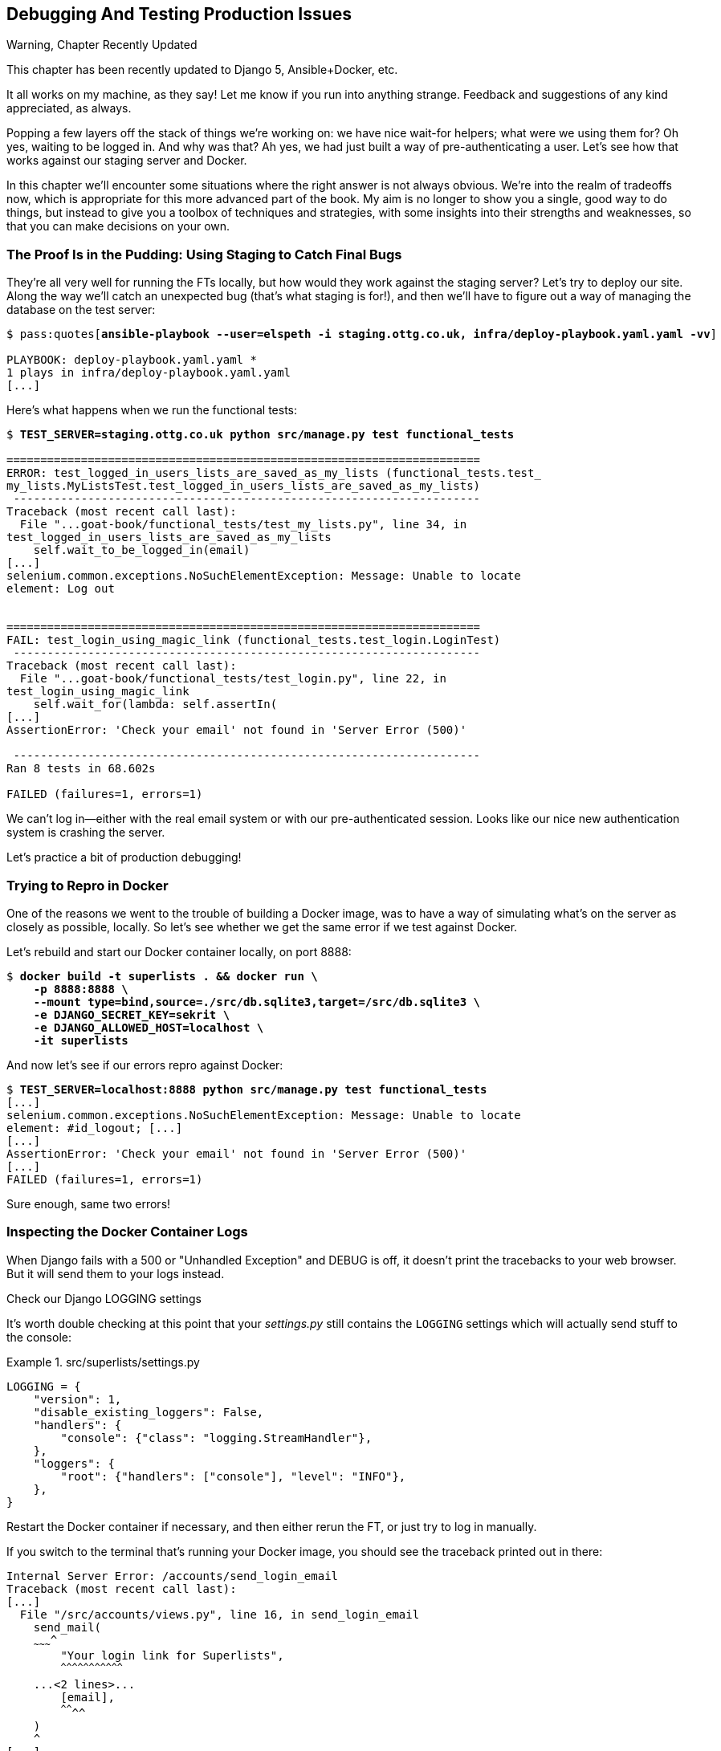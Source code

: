 [[chapter_23_debugging_prod]]
== Debugging And Testing Production Issues

.Warning, Chapter Recently Updated
*******************************************************************************
This chapter has been recently updated to Django 5, Ansible+Docker, etc.

It all works on my machine, as they say!
Let me know if you run into anything strange. 
Feedback and suggestions of any kind appreciated, as always.

*******************************************************************************


Popping a few layers off the stack of things we're working on:
we have nice wait-for helpers; what were we using them for?
Oh yes, waiting to be logged in. And why was that?
Ah yes, we had just built a way of pre-authenticating a user.
Let's see how that works against our staging server and Docker.

// TODO revise this?
In this chapter we'll encounter some situations where the right answer is not always obvious.
We're into the realm of tradeoffs now, which is appropriate for this more advanced part of the book.
My aim is no longer to show you a single, good way to do things,
but instead to give you a toolbox of techniques and strategies,
with some insights into their strengths and weaknesses,
so that you can make decisions on your own.



=== The Proof Is in the Pudding: Using Staging to Catch Final Bugs

((("debugging", "server-side", "using staging sites", tertiary-sortas="staging sites", id="DBserstag21")))
((("staging sites", "catching final bugs with", id="SScatch21")))
They're all very well for running the FTs locally,
but how would they work against the staging server?
Let's try to deploy our site.
Along the way we'll catch an unexpected bug (that's what staging is for!),
and then we'll have to figure out a way of managing the database on the test server:

[role="against-server small-code"]
[subs="specialcharacters,quotes"]
----
$ pass:quotes[*ansible-playbook --user=elspeth -i staging.ottg.co.uk, infra/deploy-playbook.yaml.yaml -vv*]

PLAYBOOK: deploy-playbook.yaml.yaml ***********************************************
1 plays in infra/deploy-playbook.yaml.yaml
[...]
----


Here's what happens when we run the functional tests:

[role="against-server small-code"]
[subs="specialcharacters,macros"]
----
$ pass:quotes[*TEST_SERVER=staging.ottg.co.uk python src/manage.py test functional_tests*]

======================================================================
ERROR: test_logged_in_users_lists_are_saved_as_my_lists (functional_tests.test_
my_lists.MyListsTest.test_logged_in_users_lists_are_saved_as_my_lists)
 ---------------------------------------------------------------------
Traceback (most recent call last):
  File "...goat-book/functional_tests/test_my_lists.py", line 34, in
test_logged_in_users_lists_are_saved_as_my_lists
    self.wait_to_be_logged_in(email)
[...]
selenium.common.exceptions.NoSuchElementException: Message: Unable to locate
element: Log out


======================================================================
FAIL: test_login_using_magic_link (functional_tests.test_login.LoginTest)
 ---------------------------------------------------------------------
Traceback (most recent call last):
  File "...goat-book/functional_tests/test_login.py", line 22, in
test_login_using_magic_link
    self.wait_for(lambda: self.assertIn(
[...]
AssertionError: 'Check your email' not found in 'Server Error (500)'

 ---------------------------------------------------------------------
Ran 8 tests in 68.602s

FAILED (failures=1, errors=1)

----

We can't log in--either with the real email system or with our pre-authenticated session.
Looks like our nice new authentication system is crashing the server.


Let's practice a bit of production debugging!


=== Trying to Repro in Docker

One of the reasons we went to the trouble of building a Docker image,
was to have a way of simulating what's on the server as closely as possible, locally.
So let's see whether we get the same error if we test against Docker.

Let's rebuild and start our Docker container locally,
on port 8888:

[subs="specialcharacters,quotes"]
----
$ *docker build -t superlists . && docker run \
    -p 8888:8888 \
    --mount type=bind,source=./src/db.sqlite3,target=/src/db.sqlite3 \
    -e DJANGO_SECRET_KEY=sekrit \
    -e DJANGO_ALLOWED_HOST=localhost \
    -it superlists*
----

And now let's see if our errors repro against Docker:


[role="small-code"]
[subs="specialcharacters,macros"]
----
$ pass:quotes[*TEST_SERVER=localhost:8888 python src/manage.py test functional_tests*]
[...]
selenium.common.exceptions.NoSuchElementException: Message: Unable to locate
element: #id_logout; [...]
[...]
AssertionError: 'Check your email' not found in 'Server Error (500)'
[...]
FAILED (failures=1, errors=1)
----

Sure enough, same two errors!

// TODO: actually, does this obviate the whole need for running fts against the server?


=== Inspecting the Docker Container Logs

((("logging")))
((("Gunicorn", "logging setup")))
When Django fails with a 500 or "Unhandled Exception" and DEBUG is off,
it doesn't print the tracebacks to your web browser.
But it will send them to your logs instead.

.Check our Django LOGGING settings
*******************************************************************************

It's worth double checking at this point that your _settings.py_
still contains the `LOGGING` settings which will actually send stuff
to the console:

[role="sourcecode currentcontents"]
.src/superlists/settings.py
====
[source,python]
----
LOGGING = {
    "version": 1,
    "disable_existing_loggers": False,
    "handlers": {
        "console": {"class": "logging.StreamHandler"},
    },
    "loggers": {
        "root": {"handlers": ["console"], "level": "INFO"},
    },
}
----
====

Restart the Docker container if necessary,
and then either rerun the FT, or just try to log in manually.
*******************************************************************************

If you switch to the terminal that's running your Docker image,
you should see the traceback printed out in there:

[role="skipme"]
[subs="specialcharacters,quotes"]
----
Internal Server Error: /accounts/send_login_email
Traceback (most recent call last):
[...]
  File "/src/accounts/views.py", line 16, in send_login_email
    send_mail(
    ~~~~~~~~~^
        "Your login link for Superlists",
        ^^^^^^^^^^^^^^^^^^^^^^^^^^^^^^^^^
    ...<2 lines>...
        [email],
        ^^^^^^^^
    )
    ^
[...]
    self.connection.sendmail(
    ~~~~~~~~~~~~~~~~~~~~~~~~^
        from_email, recipients, message.as_bytes(linesep="\r\n")
        ^^^^^^^^^^^^^^^^^^^^^^^^^^^^^^^^^^^^^^^^^^^^^^^^^^^^^^^^
    )
    ^
  File "/usr/local/lib/python3.13/smtplib.py", line 876, in sendmail
    raise SMTPSenderRefused(code, resp, from_addr)
smtplib.SMTPSenderRefused: (530, b'5.7.0 Authentication Required. [...]
----

That looks like a pretty good clue to what's going on.

Before we go further, it's worth confirming that the error on the actual server
is the same as the one we see in Docker.

SSH in to your server and run `docker logs`:

[role="server-commands"]
[subs="specialcharacters,quotes"]
----
elspeth@server:$ *docker logs superlists*
----

You should see an error like this:
[role="skipme small-code"]
[subs="specialcharacters,quotes"]
----
❯ ssh elspeth@staging.ottg.co.uk docker logs superlists
[2024-10-30 09:55:08 +0000] [6] [INFO] Starting gunicorn 22.0.0
[2024-10-30 09:55:08 +0000] [6] [INFO] Listening at: http://0.0.0.0:8888 (6)
[2024-10-30 09:55:08 +0000] [6] [INFO] Using worker: sync
[2024-10-30 09:55:08 +0000] [7] [INFO] Booting worker with pid: 7
Not Found: /favicon.ico
Not Found: /favicon.ico
Not Found: /favicon.ico
Not Found: /favicon.ico
Not Found: /favicon.ico
Internal Server Error: /accounts/send_login_email
Traceback (most recent call last):
  File "/venv/lib/python3.13/site-packages/django/core/handlers/exception.py",
  line 55, in inner
    response = get_response(request)
  File "/venv/lib/python3.13/site-packages/django/core/handlers/base.py", line
  197, in _get_response
    response = wrapped_callback(request, *callback_args, **callback_kwargs)
  File "/src/accounts/views.py", line 16, in send_login_email
    send_mail(
    ~~~~~~~~~^
        "Your login link for Superlists",
        ^^^^^^^^^^^^^^^^^^^^^^^^^^^^^^^^^
[...]
    raise SMTPSenderRefused(code, resp, from_addr)
smtplib.SMTPSenderRefused: (530, b'5.7.0 Authentication Required. [...]
----


Sure enough!  Good to know our local Docker setup can repro the error on the server.
((("", startref="SScatch21")))((("", startref="DBserstag21")))


=== Another Environment Variable In Docker

So, Gmail is refusing to send our emails, is it?  Now why might that be?
Ah yes, we haven't told the server what our password is!


As you might remember from earlier chapters,
our _settings.py_ expects to get the email server password from an environment variable
named `EMAIL_PASSWORD`:

[role="sourcecode currentcontents"]
.src/superlists/settings.py
====
[source,python]
----
EMAIL_HOST_PASSWORD = os.environ.get("EMAIL_PASSWORD")
----
====


Let's add this new environment variable to our local Docker container `run`
command:

First, set your email password in your terminal if you need to:

[role="skipme"]
[subs="specialcharacters,quotes"]
----
$ *echo $EMAIL_PASSWORD*
# if that's empty, let's set it:
$ *export EMAIL_PASSWORD="yoursekritpasswordhere"*
----

Now let's pass that env var thru to our docker container using one more `-e` flag,
this one fishing the env var out of the shell we're in:


[subs="attributes+,quotes"]
----
$ *docker build -t superlists . && docker run \
    -p 8888:8888 \
    --mount type=bind,source=./src/db.sqlite3,target=/src/db.sqlite3 \
    -e DJANGO_SECRET_KEY=sekrit \
    -e DJANGO_ALLOWED_HOST=localhost \
    -e EMAIL_PASSWORD \
    -it superlists*
----

TIP: If you use `-e` without an `=something` argument,
    it sets the env var inside Docker to the same value set in the current shell.
    It's like saying `-e EMAIL_PASSWORD=$EMAIL_PASSWORD`


And now we can rerun our FT again.
We'll narrow it down to just the `test_login` test since that's the main one that has a problem:

[role="small-code"]
[subs="specialcharacters,macros"]
----
$ pass:quotes[*TEST_SERVER=localhost:8888 python src/manage.py test functional_tests.test_login*]
[...]
ERROR: test_login_using_magic_link
(functional_tests.test_login.LoginTest.test_login_using_magic_link)
 ---------------------------------------------------------------------
Traceback (most recent call last):
  File "...goat-book/src/functional_tests/test_login.py", line 32, in
test_login_using_magic_link
    email = mail.outbox.pop()
IndexError: pop from empty list
----

Well, not a pass, but the tests do get a little further.
It looks like our server _can_ now send emails,
(and the docker log no longer shows any errors),
they're just not appearing in `mail.outbox`.

The reason is that `mail.outbox` is a local, in-memory variable in Django,
so that's only going to work when our tests and our server are running in the same process,
like they do with unit tests or with `LiveServerTestCase` FTs.

When we run against another process, be it Docker or an actual server,
we can't access the same `mail.outbox` variable.

We need another technique if we want to actually inspect the emails
that the server sends, in our tests against Docker or staging.


=== Deciding How to Test "Real" Email Sending

This is a point at which we have to explore some tradeoffs.
There are a few different ways we could test this:

1. We could build a "real" end-to-end test, and have our tests
   log in to an email server, and retrieve the email from there.
   That's what I did in the first and second edition.

2. You can use a service like Mailinator or Mailsac,
   which give you an email account to send to,
   and some APIs for checking what mail has been delivered.

3. We can use an alternative, fake email backend,
   whereby Django will save the emails to a file on disk for example,
   and we can inspect them there.

4. Or we could give up on testing email on the server.
   If we have a minimal smoke test that the server _can_ send emails,
   then we don't need to test that they are _actually_ delivered.


I'm not going to explore option 2 in this book,
since it involves a commercial service and I don't want to endorse one,
but that's not to say it's a bad option.
Especially since they have free plans these days!

But let's take a quick look at options 1 and 3 the and their pros+cons.


=== How to Test Email End-To-End with POP3

Here's an example helper function that can retrieve a real email
from a real POP3 email server,
using the horrifically tortuous Python standard library POP3 client.

To make it work, we'll need an email address to receive the email.
I signed up for a Yahoo account for testing,
but you can use any email service you like, as long as it offers POP3 access.

You will need to set the
`RECEIVER_EMAIL_PASSWORD` environment variable in the console that's running the FT.

[subs="specialcharacters,quotes"]
----
$ *export RECEIVER_EMAIL_PASSWORD=otheremailpasswordhere*
----

[role="sourcecode skipme"]
.src/functional_tests/test_login.py (ch23l001)
====
[source,python]
----
import os
import poplib
import re
impot time
[...]

def retrieve_pop3_email(receiver_email, subject, pop3_server, pop3_password):
    email_id = None
    start = time.time()
    inbox = poplib.POP3_SSL(pop3_server)
    try:
        inbox.user(receiver_email)
        inbox.pass_(pop3_password)
        while time.time() - start < POP3_TIMEOUT:
            # get 10 newest messages
            count, _ = inbox.stat()
            for i in reversed(range(max(1, count - 10), count + 1)):
                print("getting msg", i)
                _, lines, __ = inbox.retr(i)
                lines = [l.decode("utf8") for l in lines]
                print(lines)
                if f"Subject: {subject}" in lines:
                    email_id = i
                    body = "\n".join(lines)
                    return body
            time.sleep(5)
    finally:
        if email_id:
            inbox.dele(email_id)
        inbox.quit()
----
====

If you're curious, I'd encourage you to try this out in your FTs.
It definitely _can_ work.
But, having tried it in the first couple of editions of the book.
I have to say it's fiddly to get right,
and often flaky, which is a highly undesirable property for a testing tool.
So let's leave that there for now.

TIP: If you _do_ want to test email end-to-end,
  I'd encourage you to investigate services like Mailinator or Mailsac,
  rather than trying to use POP3 directly.



=== Using a Fake Email Backend For Django

Next let's investigate using a filesystem-based email backend.
As we'll see, although it definitely has the advantage
that everything stays local on our own machine
(there are no calls over the internet),
there are quite a few things to watch out for.

Let's say that, if we detect an environment variable `EMAIL_FILE_PATH`,
we switch to Django's file-based backend:


.src/superlists/settings.py (ch23l002)
====
[source,python]
----
EMAIL_HOST = "smtp.gmail.com"
EMAIL_HOST_USER = "obeythetestinggoat@gmail.com"
EMAIL_HOST_PASSWORD = os.environ.get("EMAIL_PASSWORD")
EMAIL_PORT = 587
EMAIL_USE_TLS = True
# Use fake file-based backend if EMAIL_FILE_PATH is set
if "EMAIL_FILE_PATH" in os.environ:
    EMAIL_BACKEND = "django.core.mail.backends.filebased.EmailBackend"
    EMAIL_FILE_PATH = os.environ["EMAIL_FILE_PATH"]
----
====

Here's how we can adapt our tests to conditionally use the email file,
instead of Django's `mail.outbox`, if the env var is set when running our tests:



[role="sourcecode"]
.src/functional_tests/test_login.py (ch23l003)
====
[source,python]
----
class LoginTest(FunctionalTest):
    def retrieve_email_from_file(self, sent_to, subject, emails_dir):  # <1>
        latest_emails_file = sorted(Path(emails_dir).iterdir())[-1]  # <2>
        latest_email = latest_emails_file.read_text().split("-" * 80)[-1]  # <3>
        self.assertIn(subject, latest_email)
        self.assertIn(sent_to, latest_email)
        return latest_email

    def retrieve_email_from_django_outbox(self, sent_to, subject):  # <4>
        email = mail.outbox.pop()
        self.assertIn(sent_to, email.to)
        self.assertEqual(email.subject, subject)
        return email.body

    def wait_for_email(self, sent_to, subject):  # <5>
        """
        Retrieve email body,
        from a file if the right env var is set,
        or get it from django.mail.outbox by default
        """
        if email_file_path := os.environ.get("EMAIL_FILE_PATH"):  # <6>
            return self.wait_for(  # <7>
                lambda: self.retrieve_email_from_file(sent_to, subject, email_file_path)
            )
        else:
            return self.retrieve_email_from_django_outbox(sent_to, subject)

    def test_login_using_magic_link(self):
        [...]
----
====

<1> Here's our helper method for getting email contents from a file.
    It takes the configured email directory as an argument,
    as well as the sent-to address and expected subject.

<2> Django saves a new file with emails every time you restart the server.
    The filename has a timestamp in it,
    so we can get the latest one by sorting the files in our test directory.
    Check out the https://docs.python.org/3/library/pathlib.html[Pathlib] docs
    if you haven't used it before, it's a nice, relatively new way of working with files in Python.

<3> The emails in the file are separated by a line of 80 hyphens.

<4> This is the matching helper for getting the email from `mail.outbox`.

<5> Here's where we dispatch to the right helper based on whether the env
    var is set.

<6> Checking whether an environment variable is set, and using its value if so,
    is one of the (relatively few) places where it's nice to use the walrus operator.

<7> I'm using a `wait_for()` here because anything involving reading and writing from files,
    especially across the filesystem mounts inside and outside of Docker,
    has a potential race condition.


We'll need a couple more minor changes to the FT, to use the helper:


[role="sourcecode"]
.src/functional_tests/test_login.py (ch23l004)
====
[source,diff]
----
@@ -59,15 +59,12 @@ class LoginTest(FunctionalTest):
         )

         # She checks her email and finds a message
-        email = mail.outbox.pop()
-        self.assertIn(TEST_EMAIL, email.to)
-        self.assertEqual(email.subject, SUBJECT)
+        email_body = self.wait_for_email(TEST_EMAIL, SUBJECT)

         # It has a URL link in it
-        self.assertIn("Use this link to log in", email.body)
-        url_search = re.search(r"http://.+/.+$", email.body)
-        if not url_search:
-            self.fail(f"Could not find url in email body:\n{email.body}")
+        self.assertIn("Use this link to log in", email_body)
+        if not (url_search := re.search(r"http://.+/.+$", email_body, re.MULTILINE)):
+            self.fail(f"Could not find url in email body:\n{email_body}")
         url = url_search.group(0)
         self.assertIn(self.live_server_url, url)
----
====

// TODO backport that walrus

Now let's set that file path, and mount it inside our docker container,
so that it's available both inside and outside the container:

[subs="attributes+,specialcharacters,quotes"]
----
# set a local env var for our path to the emails file
$ *export EMAIL_FILE_PATH=/tmp/superlists-emails*
# make sure the file exists
$ *mkdir -p $EMAIL_FILE_PATH*
# re-run our container, with the EMAIL_FILE_PATH as an env var, and mounted.
$ *docker build -t superlists . && docker run \
    -p 8888:8888 \
    --mount type=bind,source=./src/db.sqlite3,target=/src/db.sqlite3 \
    --mount type=bind,source=$EMAIL_FILE_PATH,target=$EMAIL_FILE_PATH \  <1>
    -e DJANGO_SECRET_KEY=sekrit \
    -e DJANGO_ALLOWED_HOST=localhost \
    -e EMAIL_PASSWORD \
    -e EMAIL_FILE_PATH \  <2>
    -it superlists*
----

<1> Here's where we mount the emails file so we can see it
    both inside and outside the container

<2> And here's where we pass the path as an env var,
    once again re-exporting the variable from the current shell.


And we can re-run our FT, first without using Docker or the EMAIL_FILE_PATH,
just to check we didn't break anything:


[subs="specialcharacters,macros"]
----
$ pass:quotes[*./src/manage.py test functional_tests.test_login*]
[...]
OK
----

And now _with_ Docker and the EMAIL_FILE_PATH:

[subs="specialcharacters,quotes"]
----
$ *TEST_SERVER=localhost:8888 EMAIL_FILE_PATH=/tmp/superlists-emails \
  python src/manage.py test functional_tests*
[...]
OK
----


It works!  Hooray.


=== Double-Checking our Test and Our Fix

As always, we should be suspicious of any test that we've only ever seen pass!
Let's see if we can make this test fail.

Before we do--we've been in the detail for a bit,
it's worth reminding ourselves of what the actual bug was,
and how we're fixing it!
The bug was, the server was crashing when it tried to send an email.
The reason was, we hadn't set the `EMAIL_PASSWORD` environment variable.
We managed to repro the bug in Docker.
The actual _fix_ is to set that env var,
both in Docker and eventually on the server.
Now we want to have a _test_ that our fix works,
and we looked in to a few different options,
settling on using the `filebased.EmailBackend"
`EMAIL_BACKEND` setting using the `EMAIL_FILE_PATH` environment variable.

Now, I say we haven't seen the test fail,
but actually we have, when we repro'd the bug.
If we unset the `EMAIL_PASSWORD` env var, it will fail again.
I'm more worried about the new parts of our tests,
the bits where we go and read from the file at `EMAIL_FILE_PATH`.
How can we make that part fail?

Well, how about if we deliberately break our email-sending code?


[role="sourcecode"]
.src/accounts/views.py (ch23l005)
====
[source,python]
----
def send_login_email(request):
    email = request.POST["email"]
    token = Token.objects.create(email=email)
    url = request.build_absolute_uri(
        reverse("login") + "?token=" + str(token.uid),
    )
    message_body = f"Use this link to log in:\n\n{url}"
    # send_mail(  <1>
    #     "Your login link for Superlists",
    #     message_body,
    #     "noreply@superlists",
    #     [email],
    # )
    messages.success(
        request,
        "Check your email, we've sent you a link you can use to log in.",
    )
    return redirect("/")
----
====

<1> We just comment out the entire send_email block.


We rebuild our docker image:


[subs="specialcharacters,quotes"]
----
# check our env var is set
$ *echo $EMAIL_FILE_PATH*
/tmp/superlists-emails
$ *docker build -t superlists . && docker run \
    -p 8888:8888 \
    --mount type=bind,source=./src/db.sqlite3,target=/src/db.sqlite3 \
    --mount type=bind,source=$EMAIL_FILE_PATH,target=$EMAIL_FILE_PATH \
    -e DJANGO_SECRET_KEY=sekrit \
    -e DJANGO_ALLOWED_HOST=localhost \
    -e EMAIL_PASSWORD \
    -e EMAIL_FILE_PATH \
    -it superlists*
----

// TODO: aside on moujnting /src/?

And we re-run our test:


[subs="specialcharacters,quotes"]
----
$ *TEST_SERVER=localhost:8888 EMAIL_FILE_PATH=/tmp/superlists-emails \
  ./src/manage.py test functional_tests.test_login
[...]
Ran 1 test in 2.513s

OK
----


Eh?  How did that pass?


=== Testing side-effects is fiddly!

We've run into an example of the kinds of problems you often encounter
when our tests involve side-effects.

Let's have a look in our test emails directory:

[role="skipme"]
[subs="specialcharacters,quotes"]
----
$ *ls $EMAIL_FILE_PATH*
20241120-153150-262004991022080.log
20241120-153154-262004990980688.log
20241120-153301-272143941669888.log
----

Every time we restart the server, it opens a new file,
but only when it first tries to send an email.
Because we've commented out the whole email-sending block,
our test instead picks up on an old email,
which still has a valid url in it,
because the token is still in the database.


Let's clear out the db:

[subs="specialcharacters,quotes"]
----
$ *rm src/db.sqlite3 && ./src/manage.py migrate*
Operations to perform:
  Apply all migrations: accounts, auth, contenttypes, lists, sessions
Running migrations:
  Applying accounts.0001_initial... OK
  Applying accounts.0002_token... OK
  Applying contenttypes.0001_initial... OK
  Applying contenttypes.0002_remove_content_type_name... OK
  Applying auth.0001_initial... OK
----


And...

cmdgg
[subs="specialcharacters,quotes"]
----
$ *TEST_SERVER=localhost:8888 ./src/manage.py test functional_tests.test_login*
[...]
ERROR: test_login_using_magic_link (functional_tests.test_login.LoginTest.test_login_using_magic_link)
    self.wait_to_be_logged_in(email=TEST_EMAIL)
    ~~~~~~~~~~~~~~~~~~~~~~~~~^^^^^^^^^^^^^^^^^^
[...]
selenium.common.exceptions.NoSuchElementException: Message: Unable to locate element: #id_logout; [...]
----

OK sure enough, the `wait_to_be_logged_in()` helper is failing,
because now, although we have found an email, its token is invalid.


Here's another way to make the tests fail:

[subs="specialcharacters,macros"]
----
$ pass:[<strong>rm $EMAIL_FILE_PATH/*</strong>]
----

Now when we run the FT:

[subs="specialcharacters,quotes"]
----
$ *TEST_SERVER=localhost:8888 ./src/manage.py test functional_tests.test_login*
ERROR: test_login_using_magic_link
(functional_tests.test_login.LoginTest.test_login_using_magic_link)
[...]
    email_body = self.wait_for_email(TEST_EMAIL, SUBJECT)
[...]
    return self.wait_for(
           ~~~~~~~~~~~~~^
        lambda: self.retrieve_email_from_file(sent_to, subject, email_file_path)
        ^^^^^^^^^^^^^^^^^^^^^^^^^^^^^^^^^^^^^^^^^^^^^^^^^^^^^^^^^^^^^^^^^^^^^^^^
[...]
    latest_emails_file = sorted(Path(emails_dir).iterdir())[-1]
                         ~~~~~~~~~~~~~~~~~~~~~~~~~~~~~~~~~~^^^^
IndexError: list index out of range
----

We see there are no email files, because we're not sending one.

NOTE: In this configuration of Docker + `filebase.EmailBackend`,
  we now have to manage side effects in two locations:
  the database at _src/db.sqlite3_, and the email files in _/tmp_.
  What Django used to do for us thanks to LiveServerTestCase
  is now all our responsibility, and as you can see, it's hard to get right.
  This is a tradeoff to be aware of when writing tests against "real" systems.


Still, this isn't quite satisfactory.
Let's try a different way to make our tests fail,
where we _will_ send an email, but we'll give it the wrong contents:


[role="sourcecode"]
.src/accounts/views.py (ch23l006)
====
[source,python]
----
def send_login_email(request):
    email = request.POST["email"]
    token = Token.objects.create(email=email)
    url = request.build_absolute_uri(
        reverse("login") + "?token=" + str(token.uid),
    )
    message_body = f"Use this link to log in:\n\n{url}"
    send_mail(
        "Your login link for Superlists",
        "HAHA NO LOGIN URL FOR U",  # <1>
        "noreply@superlists",
        [email],
    )
    messages.success(
        request,
        "Check your email, we've sent you a link you can use to log in.",
    )
    return redirect("/")
----
====

<1> We _do_  send an email, but it won't contain a login URL.

Let's rebuild again:

[subs="specialcharacters,quotes"]
----
# check our env var is set
$ *echo $EMAIL_FILE_PATH*
/tmp/superlists-emails
$ *docker build -t superlists . && docker run \
    -p 8888:8888 \
    --mount type=bind,source=./src/db.sqlite3,target=/src/db.sqlite3 \
    --mount type=bind,source=$EMAIL_FILE_PATH,target=$EMAIL_FILE_PATH \
    -e DJANGO_SECRET_KEY=sekrit \
    -e DJANGO_ALLOWED_HOST=localhost \
    -e EMAIL_PASSWORD \
    -e EMAIL_FILE_PATH \
    -it superlists*
----

Now how do our tests look?

[subs="specialcharacters,macros"]
----
$ pass:quotes[*TEST_SERVER=localhost:8888 python src/manage.py test functional_tests*]
FAIL: test_login_using_magic_link
(functional_tests.test_login.LoginTest.test_login_using_magic_link)
[...]
    email_body = self.wait_for_email(TEST_EMAIL, SUBJECT)
[...]
    self.assertIn("Use this link to log in", email_body)
    ~~~~~~~~~~~~~^^^^^^^^^^^^^^^^^^^^^^^^^^^^^^^^^^^^^^^
AssertionError: 'Use this link to log in' not found in 'Content-Type:
text/plain; charset="utf-8"\nMIME-Version: 1.0\nContent-Transfer-Encoding:
7bit\nSubject: Your login link for Superlists\nFrom: noreply@superlists\nTo:
edith@example.com\nDate: Wed, 13 Nov 2024 18:00:55 -0000\nMessage-ID:
[...]\n\nHAHA NO LOGIN URL FOR
U\n-------------------------------------------------------------------------------\n'
----

OK good, that's the error we wanted!
I think we can be fairly confident that this testing setup
can genuinely test that emails are sent properly.
Let's revert our temporarily-broken _views.py_,
rebuild, and make sure the tests pass once again.

[subs="specialcharacters,quotes"]
----
$ *git stash*
$ *docker build [...]*
# separate terminal
$ *TEST_SERVER=localhost:8888 EMAIL_FILE_PATH=/tmp/superlists-emails [...]
[...]
OK
----

// todo: aside or title here?

NOTE: It may seem like we've done a lot of back-and-forth,
  and I could have written the book without this little detour to make the tests fail,
  or I could have skipped one of the weird bugs at least,
  but I wanted to give you a flavour of the fiddliness involved
  in these kinds of tests that involve a lot of side-effects.


=== Decision Time: Which Test Strategy Will We Keep

Let's recap our three options:


.Testing Strategy Tradeoffs
[cols="1,1,1"]
|=======
| Strategy | Pros | Cons
| End-to-end with POP3 | Maximally realistic, tests the whole system | Slow, fiddly, unreliable
| File-based fake email backend | Faster, more reliable, no network calls, tests end-to-end (albeit with fake components) | Still Fiddly, requires managing db & filesystem side-effects
| Give up on testing email on the server/Docker | Fast, simple | Less confidence that things work "for real"
|=======

This is a common problem in testing integration with external systems,
how far should we go?  How realistic should we make our tests.

In this case, I'm going to suggest we go for the last option,
which is not to test email sending on the server or in Docker.

Email itself is a well-understood protocol
(reader, it's been around since _before I was born_, and that's a whiles ago now)
and Django has supported sending email for more than a decade,
so I think we can afford to say, in this case,
that the costs of building testing tools for email outweigh the benefits.

We can already repro the issue we saw on the server in our Docker image,
so I'm going to suggest we stick to using `mail.outbox` when we're running local tests,
and we configure our FTs to just check that the server (or Docker) _seems_ to be able to send email
(in the sense of "not crashing") and we can skip the bit where we check the email contents in our FT.
Remember, we also have unit tests for the email content!


Here's where we can put an early return in the FT:

[role="sourcecode dofirst-ch23l008"]
.src/functional_tests/test_login.py (ch23l009)
====
[source,python]
----
    # A message appears telling her an email has been sent
    self.wait_for(
        lambda: self.assertIn(
            "Check your email",
            self.browser.find_element(By.CSS_SELECTOR, "body").text,
        )
    )

    if self.against_server:
        # Testing real email sending from the server is not worth it.
        return

    # She checks her email and finds a message
    email = mail.outbox.pop()
----
====

This test will still fail if you don't set `EMAIL_PASSWORD` to a valid value
in Docker or on the server, so that's good enough for now.

Here's how we populate the `.against_server` attribute:


[role="sourcecode"]
.src/functional_tests/base.py (ch23l010)
====
[source,python]
----
class FunctionalTest(StaticLiveServerTestCase):
    def setUp(self):
        self.browser = webdriver.Firefox()
        if test_server := os.environ.get("TEST_SERVER"):
            self.against_server = True
            self.live_server_url = "http://" + test_server
        else:
            self.against_server = False
----
====


And you can confirm that the FT will fail if you don't set `EMAIL_PASSWORD` in Docker.

Now let's see if we can get our FTs to pass against the server:


=== Setting Secret Environment Variables on the Server

((("environment variables"))k)
((("secret values")))
Just as in <<chapter_11_server_prep>>,
the place we set environment variables on the server is in the _superlists.env_ file.

Let's add it to the template first:


[role="sourcecode"]
.infra/env.j2 (ch23l011)
====
[source,python]
----
DJANGO_DEBUG_FALSE=1
DJANGO_SECRET_KEY={{ secret_key }}
DJANGO_ALLOWED_HOST={{ host }}
EMAIL_PASSWORD={{ email_password }}
----
====

and now we add the line to the ansible deploy playbook
that looks up EMAIL_PASSWORD in our local environment:


[role="sourcecode dofirst=ch23l012-1"]
.infra/deploy-playbook.yml (ch23l012)
====
[source,python]
----
    - name: Ensure .env file exists
      ansible.builtin.template:
        src: env.j2
        dest: ~/superlists.env
        force: true  # update file if contents changed
      vars:
        host: "{{ inventory_hostname }}"
        secret_key: "{{ lookup('password', '/dev/null length=32 chars=ascii_letters') }}"
        email_password: "{{ lookup('env', 'EMAIL_PASSWORD') }}"  <1>
----
====

<1> We use another call to `lookup()`,
    this one with the `env` parameter,
    which is equivalent to `os.environ.get()` in Python.

// TODO: backport that force=true from ch23l012-1


////
TODO: sidebar on making the secret key only update if changed.

- name: Check secret key already exists
  shell: grep -c "SECRET_KEY" ~/superlists.env  || true
  register: secret_key_line_count

- name: add secret key line if not already there
  when: secret_key_line_count.stdout == "0"
  lineinfile:
    dest: ~/superlists.env
    line: SECRET_KEY={{ secret_key }}
  vars:
    secret_key: "{{ lookup('password', '/dev/null length=32 chars=ascii_letters') }}"

or bite the bullet and do it here?
////



=== Moving on to the next failure

Now if we rerun our full set of FTs, we can move on to the next failure:

[role="against-server small-code"]
[subs="specialcharacters,macros"]
----
$ pass:quotes[*TEST_SERVER=localhost:8888 python src/manage.py test functional_tests*]
----

Now we can rerun our full FT suite and get to the next failure:
our attempt to create pre-authenticated sessions doesn't work,
so the "My Lists" test fails:

[role="skipme small-code"]
[subs="specialcharacters,macros"]
----
$ pass:quotes[*TEST_SERVER=staging.ottg.co.uk python src/manage.py test functional_tests*]
[...]
ERROR: test_logged_in_users_lists_are_saved_as_my_lists
(functional_tests.test_my_lists.MyListsTest.test_logged_in_users_lists_are_saved_as_my_lists)
----------------------------------------------------------------------
Traceback (most recent call last):
  File "...goat-book/src/functional_tests/test_my_lists.py", line 36, in
test_logged_in_users_lists_are_saved_as_my_lists
    self.wait_to_be_logged_in(email)
    ~~~~~~~~~~~~~~~~~~~~~~~~~^^^^^^^
[...]
selenium.common.exceptions.NoSuchElementException: Message: Unable to locate
element: #id_logout; [...]
[...]
 ---------------------------------------------------------------------

Ran 8 tests in 30.087s

FAILED (errors=1)
----



It's because our test utility function `create_pre_authenticated_session()`
only acts on the local database.
Let's find out how our tests can manage the database on the server.



==== A Django Management Command to Create Sessions

We need a way to make changes to the database inside Docker, or on the server.
Essentially we want to run some code outside the context of the tests
(and the test database) and in the context of the server and its database.

((("scripts, building standalone")))
When trying to build a standalone script that works with Django
(i.e., can talk to the database and so on),
there are some fiddly issues you need to get right,
like setting the `DJANGO_SETTINGS_MODULE` environment variable,
and setting `sys.path` correctly.


Instead of messing about with all that, Django lets you create your own
"management commands" (commands you can run with `python manage.py`), which
will do all that path mangling for you. They live in a folder called
_management/commands_ inside your apps:

[subs=""]
----
$ <strong>mkdir -p src/functional_tests/management/commands</strong>
$ <strong>touch src/functional_tests/management/__init__.py</strong>
$ <strong>touch src/functional_tests/management/commands/__init__.py</strong>
----

The boilerplate in a management command is a class that inherits from
`django.core.management.BaseCommand`, and that defines a method called
`handle`:

[role="sourcecode"]
.src/functional_tests/management/commands/create_session.py (ch23l014)
====
[source,python]
----
from django.conf import settings
from django.contrib.auth import BACKEND_SESSION_KEY, SESSION_KEY, get_user_model
from django.contrib.sessions.backends.db import SessionStore
from django.core.management.base import BaseCommand

User = get_user_model()


class Command(BaseCommand):
    def add_arguments(self, parser):
        parser.add_argument("email")

    def handle(self, *args, **options):
        session_key = create_pre_authenticated_session(options["email"])
        self.stdout.write(session_key)


def create_pre_authenticated_session(email):
    user = User.objects.create(email=email)
    session = SessionStore()
    session[SESSION_KEY] = user.pk
    session[BACKEND_SESSION_KEY] = settings.AUTHENTICATION_BACKENDS[0]
    session.save()
    return session.session_key
----
====

We've taken the code for `create_pre_authenticated_session` from
'test_my_lists.py'. `handle` will pick up an email address from the parser,
and then return the session key that we'll want to add to our browser cookies,
and the management command prints it out at the command line. Try it out:

[role="ignore-errors"]
[subs="specialcharacters,macros"]
----
$ pass:quotes[*python src/manage.py create_session a@b.com*]
Unknown command: 'create_session'. Did you mean clearsessions?
----

One more step: we need to add `functional_tests` to our 'settings.py'
for it to recognise it as a real app that might have management commands as
well as tests:

[role="sourcecode"]
.src/superlists/settings.py (ch23l015)
====
[source,python]
----
+++ b/superlists/settings.py
@@ -42,6 +42,7 @@ INSTALLED_APPS = [
     "lists",
     "accounts",
+    "functional_tests",
 ]
----
====
//14

Now it works:


[subs="specialcharacters,macros"]
----
$ pass:quotes[*python src/manage.py create_session a@b.com*]
qnslckvp2aga7tm6xuivyb0ob1akzzwl
----

NOTE: If you see an error saying the `auth_user` table is missing,
    you may need to run `manage.py migrate`.
    In case that doesn't work, delete the _db.sqlite3_ file
    and run `migrate` again, to get a clean slate.


==== Getting the FT to Run the Management Command on the Server

Next we need to adjust `test_my_lists` so that it runs the local function
when we're on the local server,
and make it run the management command on the staging server if we're on that:

[role="sourcecode"]
.src/functional_tests/test_my_lists.py (ch23l016)
====
[source,python]
----
from django.conf import settings

from .base import FunctionalTest
from .container_commands import create_session_on_server
from .management.commands.create_session import create_pre_authenticated_session


class MyListsTest(FunctionalTest):
    def create_pre_authenticated_session(self, email):
        if self.test_server:
            session_key = create_session_on_server(self.test_server, email)
        else:
            session_key = create_pre_authenticated_session(email)

        ## to set a cookie we need to first visit the domain.
        ## 404 pages load the quickest!
        self.browser.get(self.live_server_url + "/404_no_such_url/")
        self.browser.add_cookie(
            dict(
                name=settings.SESSION_COOKIE_NAME,
                value=session_key,
                path="/",
            )
        )

    [...]
----
====





==== Running Commands Using Docker Exec and (optionally) SSH


You may remember `docker exec` from <<chapter_09_docker>>, it lets us run
commands inside a running Docker container.
That's fine for when we're running against the local Docker,
but when we're against the server, we need to SSH in first.

There's a bit of plumbing here, but I've tried to break things down into small chunks:


[role="sourcecode"]
.src/functional_tests/container_commands.py (ch23l018)
====
[source,python]
----
import subprocess

USER = "elspeth"


def create_session_on_server(host, email):
    return _exec_in_container(
        host, ["/venv/bin/python", "/src/manage.py", "create_session", email]  # <1>
    )


def _exec_in_container(host, commands):
    if "localhost" in host:  # <2>
        return _exec_in_container_locally(commands)
    else:
        return _exec_in_container_on_server(host, commands)


def _exec_in_container_locally(commands):
    print(f"Running {commands} on inside local docker container")
    return _run_commands(["docker", "exec", _get_container_id()] + commands)  # <3>


def _exec_in_container_on_server(host, commands):
    print(f"Running {commands!r} on {host} inside docker container")
    return _run_commands(
        ["ssh", f"{USER}@{host}", "docker", "exec", "superlists"] + commands  # <4>
    )


def _get_container_id():
    return subprocess.check_output(  # <5>
        ["docker", "ps", "-q", "--filter", "ancestor=superlists"]  # <3>
    ).strip()


def _run_commands(commands):
    process = subprocess.run(  # <5>
        commands,
        stdout=subprocess.PIPE,
        stderr=subprocess.STDOUT,
        check=False,
    )
    result = process.stdout.decode()
    if process.returncode != 0:
        raise Exception(result)
    print(f"Result: {result!r}")
    return result.strip()
----
====

<1> We invoke our management command with the path to the virtualenv python,
    the `create_session` command name, and pass in the email we want to create a session for

<2> We dispatch to two slightly different ways of running a command inside a container,
    with the assumption that a host that's on "localhost" is a local Docker container,
    and the others are on the staging server.

<3> To run a command on the local Docker container, we're going to use `docker exec`,
    and we have a little extra hop first to get the correct container ID.

<4> To run a command on the Docker container that's on the staging server,
    we still use `docker exec`, but we do it inside an SSH session.
    In this case we don't need the container ID, because the container is always named "superlists'.

<5> Finally we use Python's `subprocess` module to actually run a command.
    You can see a couple of different ways of running it here,
    which differ based on how we're handing errors and output;
    the details don't matter too much.


==== Recap: Creating Sessions Locally Versus Staging

((("staging sites", "local vs. staged sessions")))
Does that all make sense?
Perhaps a little ascii-art diagram will help:



===== Locally:

[role="skipme small-code"]
----
+-----------------------------------+       +-------------------------------------+
| MyListsTest                       |  -->  | .management.commands.create_session |
| .create_pre_authenticated_session |       |  .create_pre_authenticated_session  |
|            (locally)              |       |             (locally)               |
+-----------------------------------+       +-------------------------------------+
----


===== Against Docker locally:

[role="skipme small-code"]
----
+-----------------------------------+             +-------------------------------------+
| MyListsTest                       |             | .management.commands.create_session |
| .create_pre_authenticated_session |             |  .create_pre_authenticated_session  |
|            (locally)              |             |            (in Docker)              |
+-----------------------------------+             +-------------------------------------+
            |                                                        ^
            v                                                        |
+----------------------------+     +-------------+     +----------------------------+
| server_tools               | --> | docker exec | --> | ./manage.py create_session |
| .create_session_on_server  |     +-------------+     |       (in Docker)          |
|        (locally)           |                         +----------------------------+
+----------------------------+
----

===== Against Docker locally:

[role="skipme small-code"]
----
+-----------------------------------+                           +-------------------------------------+
| MyListsTest                       |                           | .management.commands.create_session |
| .create_pre_authenticated_session |                           |  .create_pre_authenticated_session  |
|            (locally)              |                           |            (on server)              |
+-----------------------------------+                           +-------------------------------------+
            |                                                                      ^
            v                                                                      |

+----------------------------+     +-----+    +-------------+      +------------------------------+
| server_tools               | --> | ssh | -> | docker exec | -->  | ./manage.py create_session   |
| .create_session_on_server  |     +-----+    +-------------+      |         (on server)          |
|        (locally)           |                                     +------------------------------+
+----------------------------+              
----
                                            


.An Alternative For Managing Test Database Content: Talking Directly to the DB
**********************************************************************
An alternative way of managing database content inside Docker,
or on a server, would be to talk directly to the DB

Since we're using SQLite, that involves writing to the file directly,
This can be fiddly to get right, because when we're running inside Django's
test runner, Django takes over test database creation,
so you end up having to write raw SQL and managing your connections to the database directly.

There are also some tricky interactions with the filesystem mounts and Docker,
as well as needing to have the SECRET_KEY env var set to the same value as on the server.

If we were using a "classic" database server like Postgres or MySQL,
we'd be able to talk directly to the database over its port,
and that's an approach I've used successfully in the past (see eg https://www.cosmicpython.com/book/chapter_02_repository.html#_inverting_the_dependency_orm_depends_on_model)
but it's still fiddly to get right and usually requires writing your own SQL.
**********************************************************************

=== Testing the Management Command

In any case, let's see if it works.
First, locally, to check that we didn't break anything:


[role="dofirst-ch21l022"]
[subs="specialcharacters,macros"]
----
$ pass:quotes[*python src/manage.py test functional_tests.test_my_lists*]
[...]
OK
----


Next, against the server.


[role="against-server"]
[subs="specialcharacters,quotes"]
----
$ pass:quotes[*ansible-playbook --user=elspeth -i staging.ottg.co.uk, infra/deploy-playbook.yaml.yaml -vv*]
----

And now we run the test:


[role="against-server small-code"]
[subs=""]
----
$ <strong>TEST_SERVER=staging.ottg.co.uk python src/manage.py test \
 functional_tests.test_my_lists</strong>
Found 1 test(s).
Creating test database for alias 'default'...
System check identified no issues (0 silenced).
Running '/venv/bin/python /src/manage.py create_session edith@example.com' on staging.ottg.co.uk inside docker container
Result: '7n032ogf179t2e7z3olv9ct7b3d4dmas\n'
.
 ---------------------------------------------------------------------
Ran 1 test in 4.515s

OK
Destroying test database for alias 'default'...
----

Looking good!  We can rerun all the tests to make sure...

[role="against-server small-code"]
[subs=""]
----
$ <strong>TEST_SERVER=staging.ottg.co.uk python src/manage.py test functional_tests</strong>
[...]
[elspeth@staging.ottg.co.uk] run:
~/sites/staging.ottg.co.uk/.venv/bin/python
[...]
Ran 8 tests in 89.494s

OK
----

Hooray!


=== Test Database Cleanup

If you try running the tests twice, you'll run into this error:

[subs="specialcharacters,quotes"]
----
django.db.utils.IntegrityError: UNIQUE constraint failed: accounts_user.email
----

It's because the user we created the first time we ran the tests is still in the database.
When we're running against Django's test database, Django cleans up for us.
Let's try and emulate that when we're running against a real database:




[role="sourcecode"]
.src/functional_tests/container_commands.py (ch23l019)
====
[source,python]
----
def reset_database(host):
    return _exec_in_container(
        host, ["/venv/bin/python", "/src/manage.py", "flush", "--noinput"]
    )
----
====


And let's add the call to `reset_database()` in our base test `setUp()` method:


[role="sourcecode"]
.src/functional_tests/base.py (ch23l020)
====
[source,python]
----
from .server_tools import reset_database  #<1>
[...]

class FunctionalTest(StaticLiveServerTestCase):
    def setUp(self):
        self.browser = webdriver.Firefox()
        self.test_server = os.environ.get("TEST_SERVER")
        if self.test_server:
            self.live_server_url = "http://" + self.test_server
            reset_database(self.test_server)
----
====


If you try to run your tests again, you'll find they pass happily.



[role="pagebreak-before less_space"]
.Warning: Be Careful Not to Run Test Code Against the Production Server!
*******************************************************************************
((("database testing", "safeguarding production databases")))
((("production databases")))
We're into dangerous territory,
now that we have code that can directly affect a database on the server.
You want to be very, very careful
that you don't accidentally blow away your production database
by running FTs against the wrong host.

You might consider putting some safeguards in place at this point.
For example, you could put staging and production on different servers,
and make it so they use different keypairs for authentication, with different passphrases.

This is similarly dangerous territory to running tests against clones of production data.
I have a little story about accidentally sending thousands of duplicate invoices to clients
in <<data-migrations-appendix>>. LFMF.

*******************************************************************************


=== Wrap-Up

Actually getting your new code up and running on a server always tends to
flush out some last-minute bugs and unexpected issues.  We had to do a bit
of work to get through them, but we've ended up with several useful things
as a result.

We now have a lovely generic `wait` decorator which will be a nice Pythonic
helper for our FTs from now on.  We have test fixtures that work both
locally and on the server, including the ability to test "real" email
integration. And we've got some more robust logging configuration.

But before we can deploy our actual live site, we'd better actually give the
users what they wanted--the next chapter describes how to give them
the ability to save their lists on a "My Lists" page.


.Lessons Learned Catching Bugs in Staging
*******************************************************************************

Fixtures also have to work remotely::
    `LiveServerTestCase` makes it easy to interact with the test database
    using the Django ORM for tests running locally.  Interacting with the
    database inside Docker is not so straightforward. One solution
    is `docker exec` and Django management commands, as I've shown, but you should
    explore what works for you--SSH tunnels, for example.
    ((("fixtures", "staging and")))
    ((("staging sites", "fixtures and")))

Be very careful when resetting data on your servers::
    A command that can remotely wipe the entire database on one of your
    servers is a dangerous weapon, and you want to be really, really sure
    it's never accidentally going to hit your production data.
    ((("database testing", "safeguarding production databases")))
    ((("production databases")))

Logging is critical to debugging issues on the server::
    At the very least, you'll want to be able to see any error messages
    that are being generated by the server.  For thornier bugs, you'll also
    want to be able to do the occasional "debug print", and see it end up
    in a file somewhere.
    ((("logging")))
    ((("debugging", "server-side", "baking in logging code")))

*******************************************************************************

